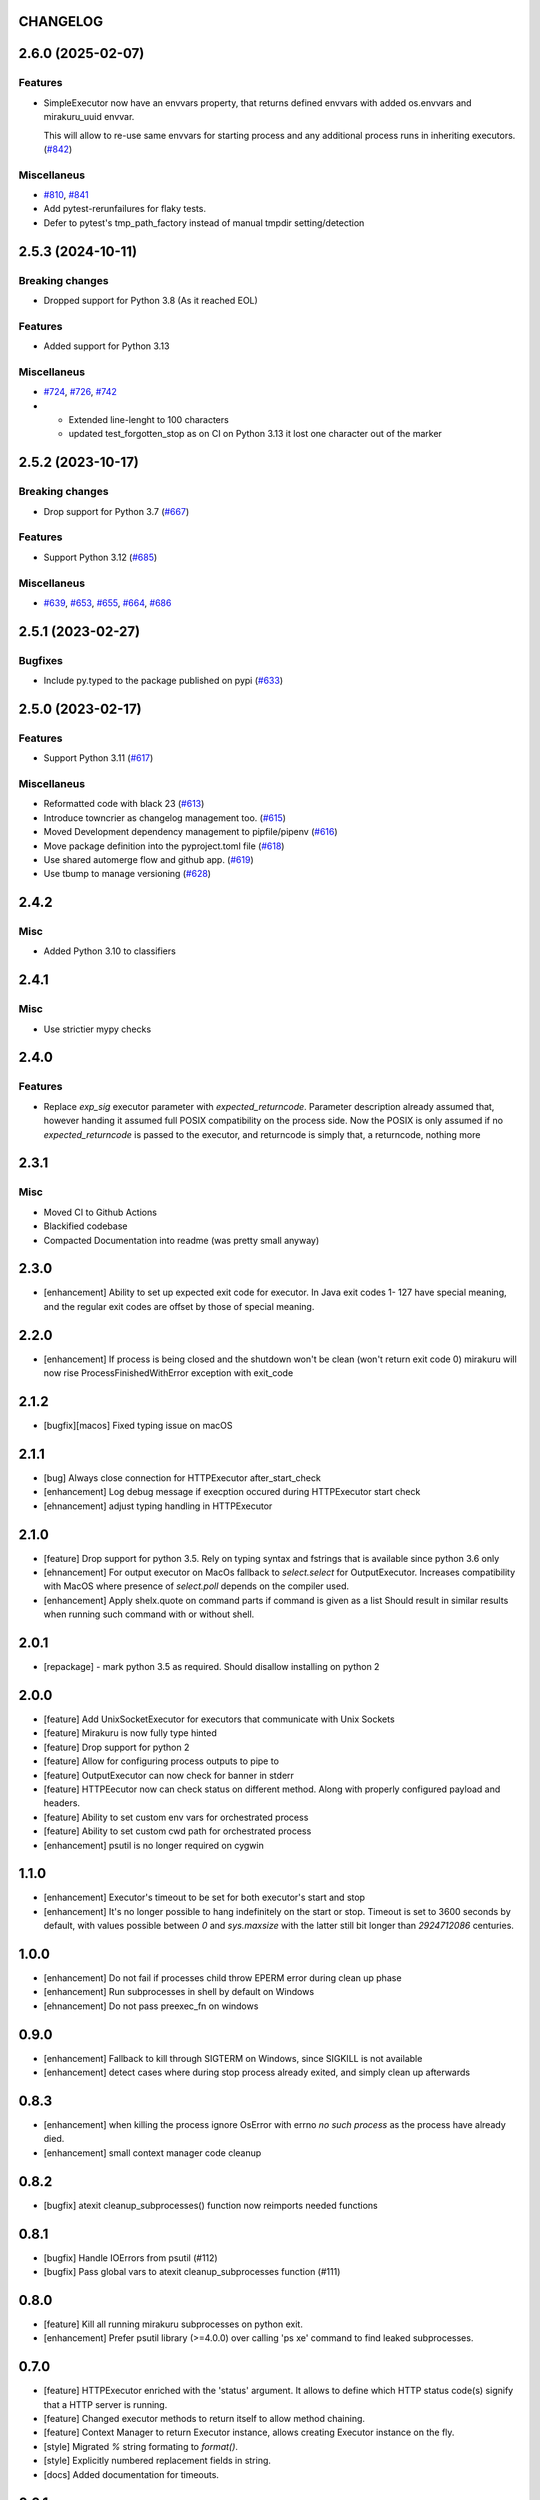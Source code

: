 CHANGELOG
=========

.. towncrier release notes start

2.6.0 (2025-02-07)
==================

Features
--------

- SimpleExecutor now have an envvars property, that returns defined envvars with added os.envvars and mirakuru_uuid envvar.

  This will allow to re-use same envvars for starting process and any additional process runs in inheriting executors. (`#842 <https://github.com/dbfixtures/mirakuru/issues/842>`_)


Miscellaneus
------------

- `#810 <https://github.com/dbfixtures/mirakuru/issues/810>`_, `#841 <https://github.com/dbfixtures/mirakuru/issues/841>`_
- Add pytest-rerunfailures for flaky tests.
- Defer to pytest's tmp_path_factory instead of manual tmpdir setting/detection


2.5.3 (2024-10-11)
==================

Breaking changes
----------------

- Dropped support for Python 3.8 (As it reached EOL)


Features
--------

- Added support for Python 3.13


Miscellaneus
------------

- `#724 <https://github.com/dbfixtures/mirakuru/issues/724>`_, `#726 <https://github.com/dbfixtures/mirakuru/issues/726>`_, `#742 <https://github.com/dbfixtures/mirakuru/issues/742>`_
- * Extended line-lenght to 100 characters
  * updated test_forgotten_stop as on CI on
    Python 3.13 it lost one character out of the marker


2.5.2 (2023-10-17)
==================

Breaking changes
----------------

- Drop support for Python 3.7 (`#667 <https://github.com/dbfixtures/mirakuru/issues/667>`_)


Features
--------

- Support Python 3.12 (`#685 <https://github.com/dbfixtures/mirakuru/issues/685>`_)


Miscellaneus
------------

- `#639 <https://github.com/dbfixtures/mirakuru/issues/639>`_, `#653 <https://github.com/dbfixtures/mirakuru/issues/653>`_, `#655 <https://github.com/dbfixtures/mirakuru/issues/655>`_, `#664 <https://github.com/dbfixtures/mirakuru/issues/664>`_, `#686 <https://github.com/dbfixtures/mirakuru/issues/686>`_


2.5.1 (2023-02-27)
==================

Bugfixes
--------

- Include py.typed to the package published on pypi (`#633 <https://github.com/dbfixtures/mirakuru/issues/633>`_)


2.5.0 (2023-02-17)
==================

Features
--------

- Support Python 3.11 (`#617 <https://github.com/dbfixtures/mirakuru/issues/617>`_)


Miscellaneus
------------

- Reformatted code with black 23 (`#613 <https://github.com/dbfixtures/mirakuru/issues/613>`_)
- Introduce towncrier as changelog management too. (`#615 <https://github.com/dbfixtures/mirakuru/issues/615>`_)
- Moved Development dependency management to pipfile/pipenv (`#616 <https://github.com/dbfixtures/mirakuru/issues/616>`_)
- Move package definition into the pyproject.toml file (`#618 <https://github.com/dbfixtures/mirakuru/issues/618>`_)
- Use shared automerge flow and github app. (`#619 <https://github.com/dbfixtures/mirakuru/issues/619>`_)
- Use tbump to manage versioning (`#628 <https://github.com/dbfixtures/mirakuru/issues/628>`_)


2.4.2
=====

Misc
----

+ Added Python 3.10 to classifiers

2.4.1
=====

Misc
----

- Use strictier mypy checks

2.4.0
=====

Features
--------

- Replace `exp_sig` executor parameter with `expected_returncode`.
  Parameter description already assumed that, however handing it assumed full
  POSIX compatibility on the process side. Now the POSIX is only assumed if no
  `expected_returncode` is passed to the executor, and returncode is simply that,
  a returncode, nothing more

2.3.1
=====

Misc
----

- Moved CI to Github Actions
- Blackified codebase
- Compacted Documentation into readme (was pretty small anyway)

2.3.0
=====

- [enhancement] Ability to set up expected exit code for executor. In Java exit codes 1- 127 have
  special meaning, and the regular exit codes are offset by those of special meaning.

2.2.0
=====

- [enhancement] If process is being closed and the shutdown won't be clean (won't return exit code 0)
  mirakuru will now rise ProcessFinishedWithError exception with exit_code

2.1.2
=====

- [bugfix][macos] Fixed typing issue on macOS

2.1.1
=====

- [bug] Always close connection for HTTPExecutor after_start_check
- [enhancement] Log debug message if execption occured during
  HTTPExecutor start check
- [ehnancement] adjust typing handling in HTTPExecutor

2.1.0
=====

- [feature] Drop support for python 3.5. Rely on typing syntax and fstrings that
  is available since python 3.6 only
- [ehnancement] For output executor on MacOs fallback to `select.select` for OutputExecutor.
  Increases compatibility with MacOS where presence of `select.poll` depends
  on the compiler used.
- [enhancement] Apply shelx.quote on command parts if command is given as a list
  Should result in similar results when running such command with or without shell.

2.0.1
=====

- [repackage] - mark python 3.5 as required. Should disallow installing on python 2

2.0.0
=====

- [feature] Add UnixSocketExecutor for executors that communicate with Unix Sockets
- [feature] Mirakuru is now fully type hinted
- [feature] Drop support for python 2
- [feature] Allow for configuring process outputs to pipe to
- [feature] OutputExecutor can now check for banner in stderr
- [feature] HTTPEecutor now can check status on different method.
  Along with properly configured payload and headers.
- [feature] Ability to set custom env vars for orchestrated process
- [feature] Ability to set custom cwd path for orchestrated process
- [enhancement] psutil is no longer required on cygwin

1.1.0
=====

- [enhancement] Executor's timeout to be set for both executor's start and stop
- [enhancement] It's no longer possible to hang indefinitely on the start
  or stop. Timeout is set to 3600 seconds by default, with values possible
  between `0` and `sys.maxsize` with the latter still bit longer
  than `2924712086` centuries.

1.0.0
=====

- [enhancement] Do not fail if processes child throw EPERM error
  during clean up phase
- [enhancement] Run subprocesses in shell by default on Windows
- [ehnancement] Do not pass preexec_fn on windows

0.9.0
=====

- [enhancement] Fallback to kill through SIGTERM on Windows,
  since SIGKILL is not available
- [enhancement] detect cases where during stop process already exited,
  and simply clean up afterwards

0.8.3
=====

- [enhancement] when killing the process ignore OsError with errno `no such process` as the process have already died.
- [enhancement] small context manager code cleanup


0.8.2
=====

- [bugfix] atexit cleanup_subprocesses() function now reimports needed functions


0.8.1
=====

- [bugfix] Handle IOErrors from psutil (#112)
- [bugfix] Pass global vars to atexit cleanup_subprocesses function (#111)


0.8.0
=====

- [feature] Kill all running mirakuru subprocesses on python exit.
- [enhancement] Prefer psutil library (>=4.0.0) over calling 'ps xe' command to find leaked subprocesses.


0.7.0
=====

- [feature] HTTPExecutor enriched with the 'status' argument.
  It allows to define which HTTP status code(s) signify that a HTTP server is running.
- [feature] Changed executor methods to return itself to allow method chaining.
- [feature] Context Manager to return Executor instance, allows creating Executor instance on the fly.
- [style] Migrated `%` string formating to `format()`.
- [style] Explicitly numbered replacement fields in string.
- [docs] Added documentation for timeouts.

0.6.1
=====

- [refactoring] Moved source to src directory.
- [fix, feature] Python 3.5 fixes.
- [fix] Docstring changes for updated pep257.

0.6.0
=====

- [fix] Modify MANIFEST to prune tests folder.
- [feature] HTTPExecutor will now set the default 80 if not present in a URL.
- [feature] Detect subprocesses exiting erroneously while polling the checks and error early.
- [fix] Make test_forgotten_stop pass by preventing the shell from optimizing forking out.

0.5.0
=====

- [style] Corrected code to conform with W503, D210 and E402 linters errors as reported by pylama `6.3.1`.
- [feature] Introduced a hack that kills all subprocesses of executor process.
  It requires 'ps xe -ww' command being available in OS otherwise logs error.
- [refactoring] Classes name convention change.
  Executor class got renamed into SimpleExecutor and StartCheckExecutor class got renamed into Executor.

0.4.0
=====

- [feature] Ability to set up custom signal for stopping and killing processes managed by executors.
- [feature] Replaced explicit parameters with keywords for kwargs handled by basic Executor init method.
- [feature] Executor now accepts both list and string as a command.
- [fix] Even it's not recommended to import all but `from mirakuru import *` didn't worked. Now it's fixed.
- [tests] increased tests coverage.
  Even test cover 100% of code it doesn't mean they cover 100% of use cases!
- [code quality] Increased Pylint code evaluation.

0.3.0
=====

- [feature] Introduced PidExecutor that waits for specified file to be created.
- [feature] Provided PyPy compatibility.
- [fix] Closing all resources explicitly.

0.2.0
=====

- [fix] Kill all children processes of Executor started with shell=True.
- [feature] Executors are now context managers - to start executors for given context.
- [feature] Executor.stopped - context manager for stopping executors for given context.
- [feature] HTTPExecutor and TCPExecutor before .start() check whether port
  is already used by other processes and raise AlreadyRunning if detects it.
- [refactoring] Moved python version conditional imports into compat.py module.


0.1.4
=====

- [fix] Fixed an issue where setting shell to True would execute only part of the command.

0.1.3
=====

- [fix] Fixed an issue where OutputExecutor would hang, if started process stopped producing output.

0.1.2
=====

- [fix] Removed leftover sleep from TCPExecutor._wait_for_connection.

0.1.1
=====

- [fix] Fixed `MANIFEST.in`.
- Updated packaging options.

0.1.0
=====

- Exposed process attribute on Executor.
- Exposed port and host on TCPExecutor.
- Exposed URL on HTTPExecutor.
- Simplified package structure.
- Simplified executors operating API.
- Updated documentation.
- Added docblocks for every function.
- Applied license headers.
- Stripped orchestrators.
- Forked off from `summon_process`.
